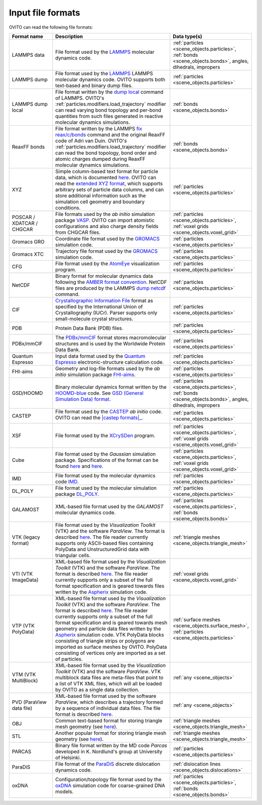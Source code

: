 .. _file_formats.input:
  
Input file formats
------------------

OVITO can read the following file formats:

.. list-table:: 
  :widths: 20 55 25 
  :header-rows: 1

  * - Format name
    - Description 
    - Data type(s)
  
  * - LAMMPS data
    - File format used by the `LAMMPS <https://docs.lammps.org/read_data.html>`__ molecular dynamics code.
    - :ref:`particles <scene_objects.particles>`, :ref:`bonds <scene_objects.bonds>`, angles, dihedrals, impropers
  
  * - LAMMPS dump
    - File format used by the `LAMMPS <https://www.lammps.org/>`__  LAMMPS molecular dynamics code. OVITO supports both text-based and binary dump files.
    - :ref:`particles <scene_objects.particles>`

  * - LAMMPS dump local
    - File format written by the `dump local <https://docs.lammps.org/dump.html>`__ command of LAMMPS. 
      OVITO's :ref:`particles.modifiers.load_trajectory` modifier can read varying bond topology and 
      per-bond quantities from such files generated in reactive molecular dynamics simulations.  
    - :ref:`bonds <scene_objects.bonds>`

  * - ReaxFF bonds
    - File format written by the LAMMPS `fix reax/c/bonds <https://docs.lammps.org/fix_reaxc_bonds.html>`__ command and the original ReaxFF code of Adri van Duin. 
      OVITO's :ref:`particles.modifiers.load_trajectory` modifier can read the bond topology, bond order and 
      atomic charges dumped during ReaxFF molecular dynamics simulations.  
    - :ref:`bonds <scene_objects.bonds>`

  * - XYZ 
    - Simple column-based text format for particle data, which is documented `here <http://en.wikipedia.org/wiki/XYZ_file_format>`__. 
      OVITO can read the `extended XYZ format <https://web.archive.org/web/20190811094343/https://libatoms.github.io/QUIP/io.html#extendedxyz>`__, 
      which supports arbitrary sets of particle data columns, and can store additional information such as the simulation cell geometry and boundary conditions. 
    - :ref:`particles <scene_objects.particles>`
  
  * - POSCAR / XDATCAR / CHGCAR 
    -  File formats used by the *ab initio* simulation package `VASP <http://www.vasp.at/>`__.
       OVITO can import atomistic configurations and also charge density fields from CHGCAR files.     
    - :ref:`particles <scene_objects.particles>`, :ref:`voxel grids <scene_objects.voxel_grid>`       
             
  * - Gromacs GRO            
    - Coordinate file format used by the `GROMACS <http://www.gromacs.org/>`__ simulation code.
    - :ref:`particles <scene_objects.particles>`             
  
  * - Gromacs XTC
    - Trajectory file format used by the `GROMACS <http://www.gromacs.org/>`__ simulation code.
    - :ref:`particles <scene_objects.particles>`

  * - CFG 
    - File format used by the `AtomEye <http://li.mit.edu/Archive/Graphics/A/>`__ visualization program.           
    - :ref:`particles <scene_objects.particles>`

  * - NetCDF 
    - Binary format for molecular dynamics data following the `AMBER format convention <http://ambermd.org/netcdf/nctraj.pdf>`__. NetCDF files are produced by 
      the LAMMPS `dump netcdf <https://docs.lammps.org/dump_netcdf.html>`__ command.  
    - :ref:`particles <scene_objects.particles>`
             
  * - CIF          
    - `Crystallographic Information File <https://www.iucr.org/resources/cif>`__ format as specified by the 
      International Union of Crystallography (IUCr). Parser supports only small-molecule crystal structures.  
    - :ref:`particles <scene_objects.particles>`

  * - PDB 
    - Protein Data Bank (PDB) files.  
    - :ref:`particles <scene_objects.particles>`
           
  * - PDBx/mmCIF 
    - The `PDBx/mmCIF <http://mmcif.wwpdb.org>`__ format stores 
      macromolecular structures and is used by the Worldwide Protein Data Bank.   
    - :ref:`particles <scene_objects.particles>`
             
  * - Quantum Espresso 
    - Input data format used by the `Quantum Espresso <https://www.quantum-espresso.org/>`__ electronic-structure calculation code.  
    - :ref:`particles <scene_objects.particles>`
             
  * - FHI-aims 
    - Geometry and log-file formats used by the *ab initio* simulation package `FHI-aims <https://aimsclub.fhi-berlin.mpg.de/index.php>`__.  
    - :ref:`particles <scene_objects.particles>`
  
  * - GSD/HOOMD 
    - Binary molecular dynamics format written by the `HOOMD-blue <https://glotzerlab.engin.umich.edu/hoomd-blue/>`__ code. 
      See `GSD (General Simulation Data) format <https://gsd.readthedocs.io>`__.  
    - :ref:`particles <scene_objects.particles>`, :ref:`bonds <scene_objects.bonds>`, angles, dihedrals, impropers

  * - CASTEP       
    - File format used by the `CASTEP <http://www.castep.org>`__ *ab initio* code. OVITO can read the |castep formats|_.

        .. |castep formats| replace:: :file:`.cell`, :file:`.md` and :file:`.geom` formats
        .. _castep formats: http://www.tcm.phy.cam.ac.uk/castep/documentation/WebHelp/content/modules/castep/expcastepfileformats.htm
    - :ref:`particles <scene_objects.particles>`
                        
  * - XSF 
    - File format used by the `XCrySDen <http://www.xcrysden.org/doc/XSF.html>`__ program.  
    - :ref:`particles <scene_objects.particles>`, :ref:`voxel grids <scene_objects.voxel_grid>`

  * - Cube 
    - File format used by the *Gaussian* simulation package. Specifications of the format can be found
      `here <https://h5cube-spec.readthedocs.io/en/latest/cubeformat.html>`__ and `here <http://paulbourke.net/dataformats/cube/>`__.  
    - :ref:`particles <scene_objects.particles>`, :ref:`voxel grids <scene_objects.voxel_grid>`             
             
  * - IMD 
    - File format used by the molecular dynamics code `IMD <http://imd.itap.physik.uni-stuttgart.de/>`__.  
    - :ref:`particles <scene_objects.particles>`             

  * - DL_POLY 
    - File format used by the molecular simulation package `DL_POLY <https://www.scd.stfc.ac.uk/Pages/DL_POLY.aspx>`__.  
    - :ref:`particles <scene_objects.particles>`
                        
  * - GALAMOST 
    - XML-based file format used by the *GALAMOST* molecular dynamics code.  
    - :ref:`particles <scene_objects.particles>`, :ref:`bonds <scene_objects.bonds>` 

  * - VTK (legacy format) 
    - File format used by the *Visualization Toolkit* (VTK) and the software *ParaView*. The format is described `here <http://www.vtk.org/VTK/img/file-formats.pdf>`__. 
      The file reader currently supports only ASCII-based files containing PolyData and UnstructuredGrid data with triangular cells.  
    - :ref:`triangle meshes <scene_objects.triangle_mesh>` 
             
  * - VTI (VTK ImageData) 
    - XML-based file format used by the *Visualization Toolkit* (VTK) and the software *ParaView*. The format is described `here <http://www.vtk.org/VTK/img/file-formats.pdf>`__. 
      The file reader currently supports only a subset of the full format specification and is geared towards files written by the `Aspherix <https://www.aspherix-dem.com/>`__ simulation code.  
    - :ref:`voxel grids <scene_objects.voxel_grid>`
               
  * - VTP (VTK PolyData) 
    - XML-based file format used by the *Visualization Toolkit* (VTK) and the software *ParaView*. The format is described `here <http://www.vtk.org/VTK/img/file-formats.pdf>`__. 
      The file reader currently supports only a subset of the full format specification and is geared towards mesh geometry and particle data files written by the `Aspherix <https://www.aspherix-dem.com/>`__ simulation code.
      VTK PolyData blocks consisting of triangle strips or polygons are imported as surface meshes by OVITO. PolyData consisting of vertices only are imported as a set of particles.  
    - :ref:`surface meshes <scene_objects.surface_mesh>`, :ref:`particles <scene_objects.particles>`
               
  * - VTM (VTK MultiBlock) 
    - XML-based file format used by the *Visualization Toolkit* (VTK) and the software *ParaView*. VTK multiblock data files are meta-files that point to a list of VTK XML files,
      which will all be loaded by OVITO as a single data collection.  
    - :ref:`any <scene_objects>` 
                
  * - PVD (ParaView data file) 
    - XML-based file format used by the software *ParaView*, which describes a trajectory formed by a sequence of individual data files.
      The file format is described `here <https://www.paraview.org/Wiki/ParaView/Data_formats#PVD_File_Format>`__.  
    - :ref:`any <scene_objects>` 
                   
  * - OBJ 
    - Common text-based format for storing triangle mesh geometry (see `here <https://en.wikipedia.org/wiki/Wavefront_.obj_file>`__).  
    - :ref:`triangle meshes <scene_objects.triangle_mesh>`
             
  * - STL 
    - Another popular format for storing triangle mesh geometry (see `here <https://en.wikipedia.org/wiki/STL_(file_format)>`__). 
    - :ref:`triangle meshes <scene_objects.triangle_mesh>`
             
  * - PARCAS 
    - Binary file format written by the MD code *Parcas* developed in K. Nordlund's group at University of Helsinki.  
    - :ref:`particles <scene_objects.particles>`
             
  * - ParaDiS 
    - File format of the `ParaDiS <http://paradis.stanford.edu>`__ discrete dislocation dynamics code.  
    - :ref:`dislocation lines <scene_objects.dislocations>`         
             
  * - oxDNA 
    - Configuration/topology file format used by the `oxDNA <https://dna.physics.ox.ac.uk/>`__ simulation code for coarse-grained DNA models.  
    - :ref:`particles <scene_objects.particles>`, :ref:`bonds <scene_objects.bonds>` 

